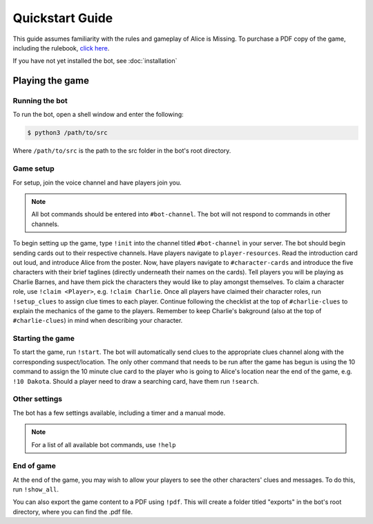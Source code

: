 ****************
Quickstart Guide
****************

This guide assumes familiarity with the rules and gameplay of Alice is Missing. To purchase a PDF copy of the game, including the rulebook, `click here <https://www.drivethrurpg.com/product/321387/Alice-Is-Missing-A-Silent-Roleplaying-Game>`_.

If you have not yet installed the bot, see :doc:`installation`

Playing the game
================

Running the bot
---------------

To run the bot, open a shell window and enter the following:

.. code:: console

   $ python3 /path/to/src

Where ``/path/to/src`` is the path to the src folder in the bot's root directory.


Game setup
----------

For setup, join the voice channel and have players join you.

.. note::
   All bot commands should be entered into ``#bot-channel``. The bot will not respond to commands in other channels.

To begin setting up the game, type ``!init`` into the channel titled ``#bot-channel`` in your server. The bot should begin sending cards out to their respective channels. Have players navigate to ``player-resources``. Read the introduction card out loud, and introduce Alice from the poster. Now, have players navigate to ``#character-cards`` and introduce the five characters with their brief taglines (directly underneath their names on the cards). Tell players you will be playing as Charlie Barnes, and have them pick the characters they would like to play amongst themselves. To claim a character role, use ``!claim <Player>``, e.g. ``!claim Charlie``. Once all players have claimed their character roles, run ``!setup_clues`` to assign clue times to each player. Continue following the checklist at the top of ``#charlie-clues`` to explain the mechanics of the game to the players. Remember to keep Charlie's bakground (also at the top of ``#charlie-clues``) in mind when describing your character.


Starting the game
-----------------

To start the game, run ``!start``. The bot will automatically send clues to the appropriate clues channel along with the corresponding suspect/location. The only other command that needs to be run after the game has begun is using the 10 command to assign the 10 minute clue card to the player who is going to Alice's location near the end of the game, e.g. ``!10 Dakota``. Should a player need to draw a searching card, have them run ``!search``.


Other settings
--------------

The bot has a few settings available, including a timer and a manual mode.

.. note::
   For a list of all available bot commands, use ``!help``


End of game
-----------

At the end of the game, you may wish to allow your players to see the other characters' clues and messages. To do this, run ``!show_all``.

You can also export the game content to a PDF using ``!pdf``. This will create a folder titled "exports" in the bot's root directory, where you can find the .pdf file.
